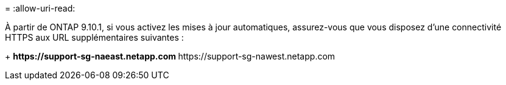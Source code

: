 = 
:allow-uri-read: 


À partir de ONTAP 9.10.1, si vous activez les mises à jour automatiques, assurez-vous que vous disposez d'une connectivité HTTPS aux URL supplémentaires suivantes :

+ ** \https://support-sg-naeast.netapp.com ** \https://support-sg-nawest.netapp.com
